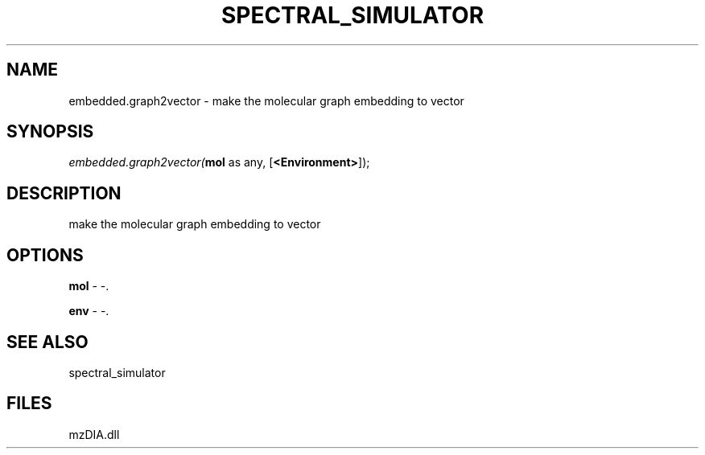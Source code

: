 .\" man page create by R# package system.
.TH SPECTRAL_SIMULATOR 1 2000-Jan "embedded.graph2vector" "embedded.graph2vector"
.SH NAME
embedded.graph2vector \- make the molecular graph embedding to vector
.SH SYNOPSIS
\fIembedded.graph2vector(\fBmol\fR as any, 
[\fB<Environment>\fR]);\fR
.SH DESCRIPTION
.PP
make the molecular graph embedding to vector
.PP
.SH OPTIONS
.PP
\fBmol\fB \fR\- -. 
.PP
.PP
\fBenv\fB \fR\- -. 
.PP
.SH SEE ALSO
spectral_simulator
.SH FILES
.PP
mzDIA.dll
.PP
